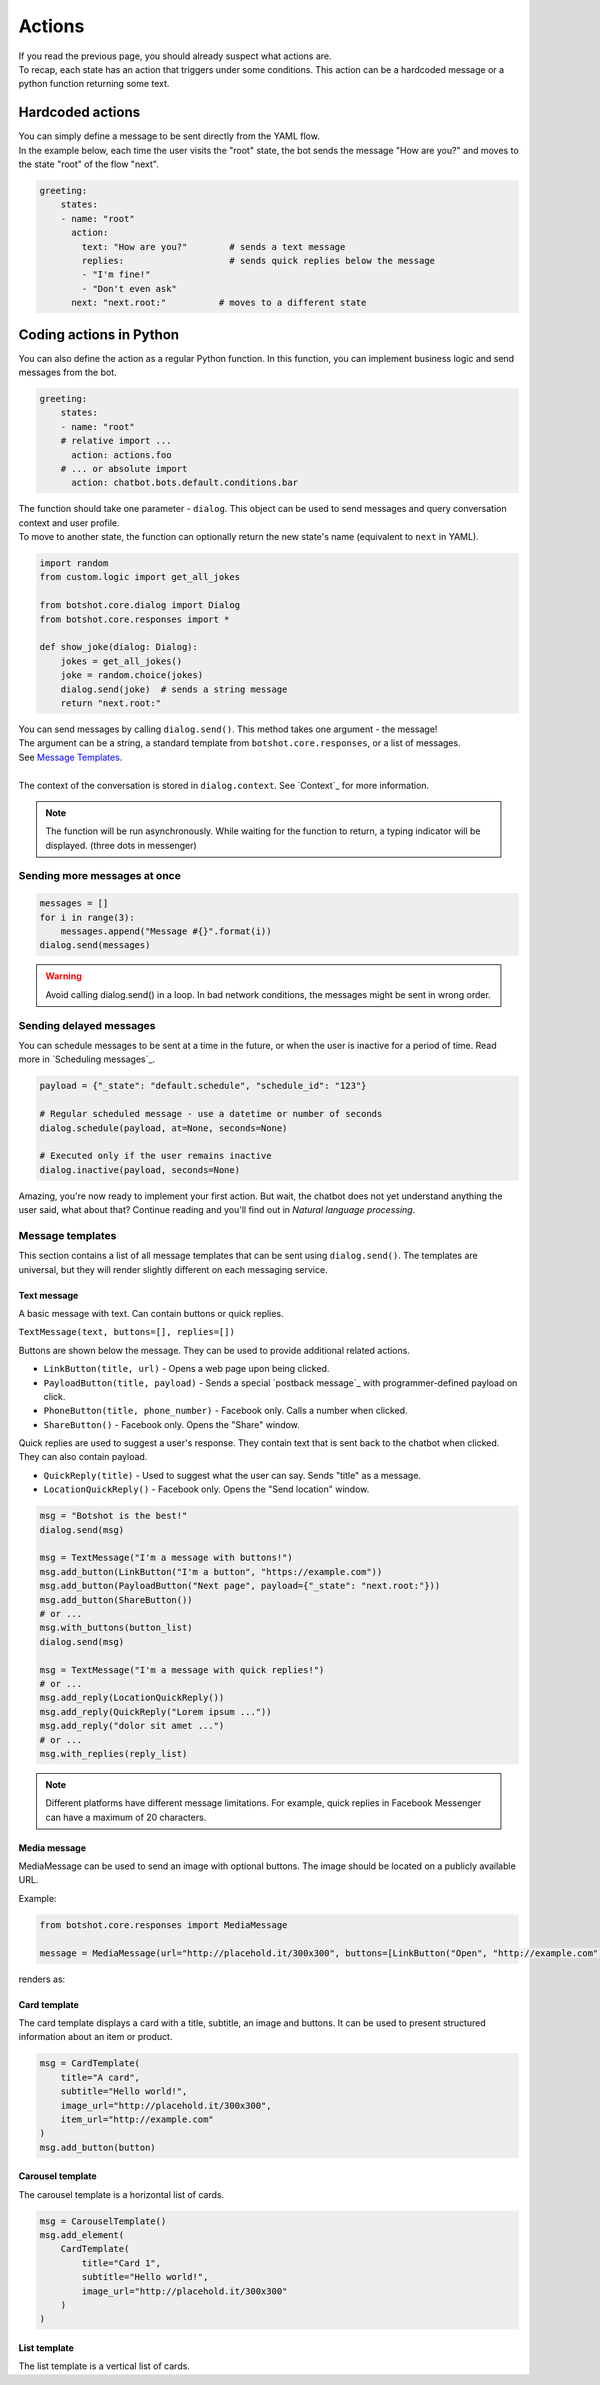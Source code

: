 ############
Actions
############

| If you read the previous page, you should already suspect what actions are.
| To recap, each state has an action that triggers under some conditions. This action can be a hardcoded message or a python function returning some text.

========================
Hardcoded actions
========================

| You can simply define a message to be sent directly from the YAML flow.
| In the example below, each time the user visits the "root" state, the bot sends the message "How are you?" and moves to the state "root" of the flow "next".

.. code-block:: yaml

    greeting:
        states:
        - name: "root"
          action:
            text: "How are you?"        # sends a text message
            replies:                    # sends quick replies below the message
            - "I'm fine!"
            - "Don't even ask"
          next: "next.root:"          # moves to a different state


========================
Coding actions in Python
========================

You can also define the action as a regular Python function.
In this function, you can implement business logic and send messages from the bot.

.. code-block:: yaml

    greeting:
        states:
        - name: "root"
        # relative import ...
          action: actions.foo
        # ... or absolute import
          action: chatbot.bots.default.conditions.bar

| The function should take one parameter - ``dialog``. This object can be used to send messages and query conversation context and user profile.
| To move to another state, the function can optionally return the new state's name (equivalent to ``next`` in YAML).

.. code-block:: python

    import random
    from custom.logic import get_all_jokes

    from botshot.core.dialog import Dialog
    from botshot.core.responses import *

    def show_joke(dialog: Dialog):
        jokes = get_all_jokes()
        joke = random.choice(jokes)
        dialog.send(joke)  # sends a string message
        return "next.root:"

| You can send messages by calling ``dialog.send()``. This method takes one argument - the message!
| The argument can be a string, a standard template from ``botshot.core.responses``, or a list of messages.
| See `Message Templates`_.
|
| The context of the conversation is stored in ``dialog.context``. See `Context`_ for more information.

.. note:: The function will be run asynchronously. While waiting for the function to return, a typing indicator will be displayed. (three dots in messenger)


--------------------------------------
Sending more messages at once
--------------------------------------

.. code-block:: python

    messages = []
    for i in range(3):
        messages.append("Message #{}".format(i))
    dialog.send(messages)

.. TODO picture

.. warning:: Avoid calling dialog.send() in a loop. In bad network conditions, the messages might be sent in wrong order.

--------------------------------------
Sending delayed messages
--------------------------------------

You can schedule messages to be sent at a time in the future, or when the user is inactive for a period of time.
Read more in `Scheduling messages`_.

.. code-block:: python

    payload = {"_state": "default.schedule", "schedule_id": "123"}

    # Regular scheduled message - use a datetime or number of seconds
    dialog.schedule(payload, at=None, seconds=None)

    # Executed only if the user remains inactive
    dialog.inactive(payload, seconds=None)

.. TODO explain payloads

Amazing, you're now ready to implement your first action. But wait, the chatbot does not yet understand anything the user said, what about that?
Continue reading and you'll find out in `Natural language processing`.

-------------------
Message templates
-------------------

This section contains a list of all message templates that can be sent using ``dialog.send()``.
The templates are universal, but they will render slightly different on each messaging service.

+++++++++++++++++
Text message
+++++++++++++++++

| A basic message with text. Can contain buttons or quick replies.

``TextMessage(text, buttons=[], replies=[])``

Buttons are shown below the message. They can be used to provide additional related actions.

- ``LinkButton(title, url)`` - Opens a web page upon being clicked.
- ``PayloadButton(title, payload)`` - Sends a special `postback message`_ with programmer-defined payload on click.
- ``PhoneButton(title, phone_number)`` - Facebook only. Calls a number when clicked.
- ``ShareButton()`` - Facebook only. Opens the "Share" window.

Quick replies are used to suggest a user's response. They contain text that is sent back to the chatbot when clicked. They can also contain payload.

- ``QuickReply(title)`` - Used to suggest what the user can say. Sends "title" as a message.
- ``LocationQuickReply()`` - Facebook only. Opens the "Send location" window.

.. code-block:: python

    msg = "Botshot is the best!"
    dialog.send(msg)

    msg = TextMessage("I'm a message with buttons!")
    msg.add_button(LinkButton("I'm a button", "https://example.com"))
    msg.add_button(PayloadButton("Next page", payload={"_state": "next.root:"}))
    msg.add_button(ShareButton())
    # or ...
    msg.with_buttons(button_list)
    dialog.send(msg)

    msg = TextMessage("I'm a message with quick replies!")
    # or ...
    msg.add_reply(LocationQuickReply())
    msg.add_reply(QuickReply("Lorem ipsum ..."))
    msg.add_reply("dolor sit amet ...")
    # or ...
    msg.with_replies(reply_list)


.. TODO show result on all platforms

.. note:: Different platforms have different message limitations. For example, quick replies in Facebook Messenger can have a maximum of 20 characters.

+++++++++++++++++++++
Media message
+++++++++++++++++++++

MediaMessage can be used to send an image with optional buttons. The image should be located on a publicly available URL.

Example:

.. code-block:: python

    from botshot.core.responses import MediaMessage

    message = MediaMessage(url="http://placehold.it/300x300", buttons=[LinkButton("Open", "http://example.com"))

renders as:

.. TODO show result on all platforms

.. +++++++++++++++++++++
.. Image message
.. +++++++++++++++++++++

.. TODO

.. +++++++++++++++++++++
.. Audio message
.. +++++++++++++++++++++

.. TODO

.. +++++++++++++++++++++
.. Video message
.. +++++++++++++++++++++

.. TODO

+++++++++++++++++++++
Card template
+++++++++++++++++++++

The card template displays a card with a title, subtitle, an image and buttons.
It can be used to present structured information about an item or product.

.. code-block:: python

    msg = CardTemplate(
        title="A card",
        subtitle="Hello world!",
        image_url="http://placehold.it/300x300",
        item_url="http://example.com"
    )
    msg.add_button(button)

.. TODO show result on all platforms

+++++++++++++++++++++
Carousel template
+++++++++++++++++++++

The carousel template is a horizontal list of cards.

.. code-block:: python

    msg = CarouselTemplate()
    msg.add_element(
        CardTemplate(
            title="Card 1",
            subtitle="Hello world!",
            image_url="http://placehold.it/300x300"
        )
    )

+++++++++++++++++++++
List template
+++++++++++++++++++++

The list template is a vertical list of cards.
